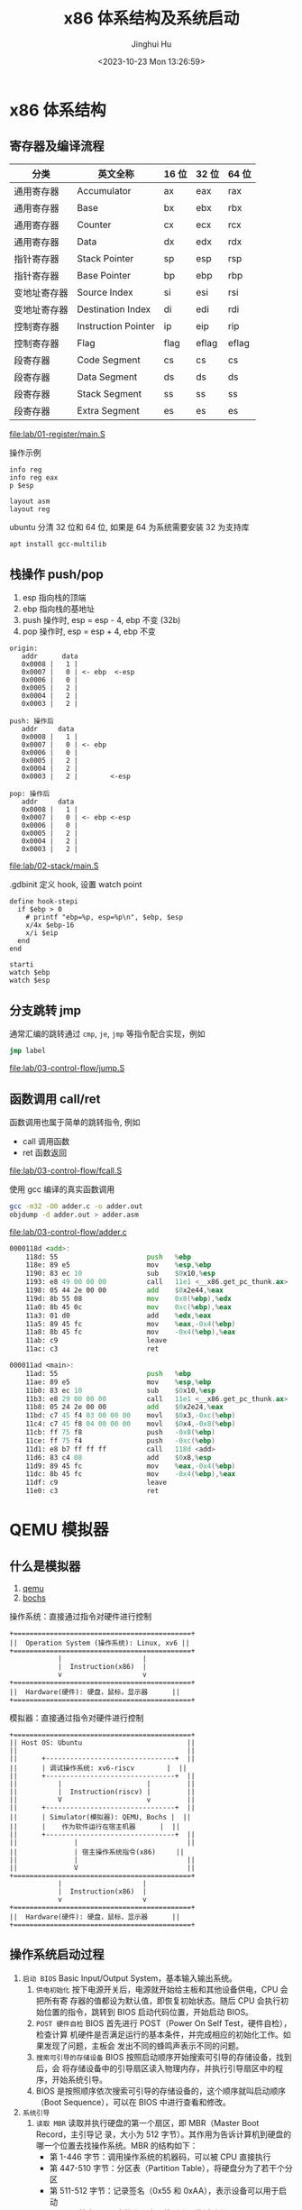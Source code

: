 #+TITLE: x86 体系结构及系统启动
#+AUTHOR: Jinghui Hu
#+EMAIL: hujinghui@buaa.edu.cn
#+DATE: <2023-10-23 Mon 13:26:59>
#+STARTUP: overview num indent

* x86 体系结构
** 寄存器及编译流程
| 分类         | 英文全称            | 16 位 | 32 位 | 64 位 |
|--------------+---------------------+-------+-------+-------|
| 通用寄存器   | Accumulator         | ax    | eax   | rax   |
| 通用寄存器   | Base                | bx    | ebx   | rbx   |
| 通用寄存器   | Counter             | cx    | ecx   | rcx   |
| 通用寄存器   | Data                | dx    | edx   | rdx   |
| 指针寄存器   | Stack Pointer       | sp    | esp   | rsp   |
| 指针寄存器   | Base Pointer        | bp    | ebp   | rbp   |
| 变地址寄存器 | Source Index        | si    | esi   | rsi   |
| 变地址寄存器 | Destination Index   | di    | edi   | rdi   |
| 控制寄存器   | Instruction Pointer | ip    | eip   | rip   |
| 控制寄存器   | Flag                | flag  | eflag | eflag |
| 段寄存器     | Code Segment        | cs    | cs    | cs    |
| 段寄存器     | Data Segment        | ds    | ds    | ds    |
| 段寄存器     | Stack Segment       | ss    | ss    | ss    |
| 段寄存器     | Extra Segment       | es    | es    | es    |

[[file:lab/01-register/main.S]]

操作示例
#+BEGIN_EXAMPLE
  info reg
  info reg eax
  p $esp

  layout asm
  layout reg
#+END_EXAMPLE

ubuntu 分清 32 位和 64 位, 如果是 64 为系统需要安装 32 为支持库
#+BEGIN_SRC sh
  apt install gcc-multilib
#+END_SRC

** 栈操作 push/pop
1. esp 指向栈的顶端
2. ebp 指向栈的基地址
3. push 操作时, esp = esp - 4, ebp 不变 (32b)
4. pop 操作时,  esp = esp + 4, ebp 不变

#+BEGIN_EXAMPLE
  origin:
     addr      data
     0x0008 |   1 |
     0x0007 |   0 | <- ebp  <-esp
     0x0006 |   0 |
     0x0005 |   2 |
     0x0004 |   2 |
     0x0003 |   2 |

  push: 操作后
     addr     data
     0x0008 |   1 |
     0x0007 |   0 | <- ebp
     0x0006 |   0 |
     0x0005 |   2 |
     0x0004 |   2 |
     0x0003 |   2 |        <-esp

  pop: 操作后
     addr     data
     0x0008 |   1 |
     0x0007 |   0 | <- ebp <-esp
     0x0006 |   0 |
     0x0005 |   2 |
     0x0004 |   2 |
     0x0003 |   2 |
#+END_EXAMPLE

[[file:lab/02-stack/main.S]]

.gdbinit 定义 hook, 设置 watch point
#+BEGIN_EXAMPLE
  define hook-stepi
    if $ebp > 0
      # printf "ebp=%p, esp=%p\n", $ebp, $esp
      x/4x $ebp-16
      x/i $eip
    end
  end

  starti
  watch $ebp
  watch $esp
#+END_EXAMPLE

** 分支跳转 jmp
通常汇编的跳转通过 ~cmp~, ~je~, ~jmp~ 等指令配合实现，例如
#+BEGIN_SRC asm
  jmp label
#+END_SRC

[[file:lab/03-control-flow/jump.S]]

** 函数调用 call/ret
函数调用也属于简单的跳转指令, 例如
- call 调用函数
- ret 函数返回

[[file:lab/03-control-flow/fcall.S]]

使用 gcc 编译的真实函数调用
#+BEGIN_SRC sh
  gcc -m32 -O0 adder.c -o adder.out
  objdump -d adder.out > adder.asm
#+END_SRC

[[file:lab/03-control-flow/adder.c]]

#+BEGIN_SRC asm
  0000118d <add>:
      118d:	55                      push   %ebp
      118e:	89 e5                   mov    %esp,%ebp
      1190:	83 ec 10                sub    $0x10,%esp
      1193:	e8 49 00 00 00          call   11e1 <__x86.get_pc_thunk.ax>
      1198:	05 44 2e 00 00          add    $0x2e44,%eax
      119d:	8b 55 08                mov    0x8(%ebp),%edx
      11a0:	8b 45 0c                mov    0xc(%ebp),%eax
      11a3:	01 d0                   add    %edx,%eax
      11a5:	89 45 fc                mov    %eax,-0x4(%ebp)
      11a8:	8b 45 fc                mov    -0x4(%ebp),%eax
      11ab:	c9                      leave
      11ac:	c3                      ret

  000011ad <main>:
      11ad:	55                      push   %ebp
      11ae:	89 e5                   mov    %esp,%ebp
      11b0:	83 ec 10                sub    $0x10,%esp
      11b3:	e8 29 00 00 00          call   11e1 <__x86.get_pc_thunk.ax>
      11b8:	05 24 2e 00 00          add    $0x2e24,%eax
      11bd:	c7 45 f4 03 00 00 00    movl   $0x3,-0xc(%ebp)
      11c4:	c7 45 f8 04 00 00 00    movl   $0x4,-0x8(%ebp)
      11cb:	ff 75 f8                push   -0x8(%ebp)
      11ce:	ff 75 f4                push   -0xc(%ebp)
      11d1:	e8 b7 ff ff ff          call   118d <add>
      11d6:	83 c4 08                add    $0x8,%esp
      11d9:	89 45 fc                mov    %eax,-0x4(%ebp)
      11dc:	8b 45 fc                mov    -0x4(%ebp),%eax
      11df:	c9                      leave
      11e0:	c3                      ret
#+END_SRC

* QEMU 模拟器
** 什么是模拟器
1. [[https://www.qemu.org/][qemu]]
2. [[https://bochs.sourceforge.io/][bochs]]

操作系统：直接通过指令对硬件进行控制
#+BEGIN_EXAMPLE
  +============================================+
  ||  Operation System (操作系统): Linux, xv6 ||
  +============================================+
              |                    |
              |  Instruction(x86)  |
              v                    v
  +============================================+
  ||  Hardware(硬件): 硬盘，鼠标，显示器      ||
  +============================================+
#+END_EXAMPLE


模拟器：直接通过指令对硬件进行控制
#+BEGIN_EXAMPLE
  +============================================+
  || Host OS: Ubuntu                          ||
  ||                                          ||
  ||      +--------------------------------+  ||
  ||      | 调试操作系统: xv6-riscv        |  ||
  ||      +--------------------------------+  ||
  ||          |                     |         ||
  ||          |  Instruction(riscv) |         ||
  ||          V                     v         ||
  ||      +--------------------------------+  ||
  ||      | Simulator(模拟器): QEMU, Bochs |  ||
  ||      |    作为软件运行在宿主机器      |  ||
  ||      +--------------------------------+  ||
  ||              |                           ||
  ||              | 宿主操作系统指令(x86)     ||
  ||              |                           ||
  ||              V                           ||
  +============================================+
              |                    |
              |  Instruction(x86)  |
              v                    v
  +============================================+
  ||  Hardware(硬件): 硬盘，鼠标，显示器      ||
  +============================================+
#+END_EXAMPLE

** 操作系统启动过程
1. ~启动 BIOS~ Basic Input/Output System，基本输入输出系统。
   1) =供电初始化= 按下电源开关后，电源就开始给主板和其他设备供电，CPU 会把所有寄
      存器的值都设为默认值，即恢复初始状态。随后 CPU 会执行初始位置的指令，跳转到
      BIOS 启动代码位置，开始启动 BIOS。
   2) =POST 硬件自检= BIOS 首先进行 POST（Power On Self Test，硬件自检），检查计算
      机硬件是否满足运行的基本条件，并完成相应的初始化工作。如果发现了问题，主板会
      发出不同的蜂鸣声表示不同的问题。
   3) =搜索可引导的存储设备= BIOS 按照启动顺序开始搜索可引导的存储设备，找到后，会
      将存储设备中的引导扇区读入物理内存，并执行引导扇区中的程序，开始系统引导。
   4) BIOS 是按照顺序依次搜索可引导的存储设备的，这个顺序就叫启动顺序（Boot
      Sequence），可以在 BIOS 中进行查看和修改。
2. ~系统引导~
   1) =读取 MBR= 读取并执行硬盘的第一个扇区，即 MBR（Master Boot Record，主引导记
      录，大小为 512 字节）。其作用为告诉计算机到硬盘的哪一个位置去找操作系统。MBR
      的结构如下：
      + 第 1-446 字节：调用操作系统的机器码，可以被 CPU 直接执行
      + 第 447-510 字节：分区表（Partition Table），将硬盘分为了若干个分区
      + 第 511-512 字节：记录签名（0x55 和 0xAA），表示设备可以用于启动
   2) =查找活动分区= 搜索 MBR 中的分区表，找到唯一的活动分区（Active Partition），
      并将活动分区的第一个扇区中的引导扇区（称为 卷引导记录，Volume Boot Record，
      VBR）读入内存，就能找到操作系统在这个分区中的位置。然后，计算机就会开始加载
      操作系统了。
3. ~启动系统~ 由于一台计算机中可以安装多个操作系统，所以启动系统时也会有不同的情
   况。当有多个操作系统时，会运行启动管理器（Boot Loader），让用户选择启动操作系
   统； 当只有一个操作系统时，就会直接从激活分区中启动操作系统（当然也可以选择将
   控制权交 给启动管理器，boot loader 可以存在 MBR 中，也可以存在主分区的引导扇
   区中）。
4. ~初始化系统~ 操作系统启动后，控制权就从 boot loader 转交给了操作系统，之后，
   操作系统的内核首先被载入缓存，随后会运行初始化进程进行操作系统的初始化。

至此，整个计算机的启动过程就完成了。

** 普通启动
存储设备
1. 软盘 -fda
2. 硬盘 -hda
3. 光盘介质 -cdrom
#+BEGIN_SRC sh
  man qemu
#+END_SRC

启动 linux 0.11 系统
1. 指定软盘 Image
2. 指定硬盘 hdc-0.11.img
3. -boot a 表示从软盘启动,  man qemu ... /-boot
#+BEGIN_SRC sh
  qemu-system-i386 -boot a -fda Image -hda hdc-0.11.img
#+END_SRC

启动 xv6, 控制系统硬件参数
1. -smp CPU 数据
2. -m   内存大小
3. -nographic 表示不启动图形界面, 无图形界面的常用快捷键如下：
   + =ctrl-a x= 退出 qemu
   + =ctrl-a c= 切换串口
   + =ctrl-a h= 帮助
#+BEGIN_SRC sh
  qemu-system-i386 -smp 2 -m 512 -nographic -hda xv6.img -hdb fs.img
#+END_SRC

另外存储驱动也可以使用下面方法指定
#+BEGIN_SRC sh
  qemu-system-i386 -smp 2 -m 512 -nographic \
      -drive file=fs.img,index=1,media=disk,format=raw \
      -drive file=xv6.img,index=0,media=disk,format=raw
#+END_SRC

** initrd 启动
initrd 全称是 initial RAM disk ，它提供一种让核心可以简单使用 Ramdisk 的能力
1. 格式化一个 Ramdisk
2. 加载文件系统内容到 Ramdisk
3. 将 Ramdisk 作为根文件系统

MINIX 3 的 initrd 启动
#+BEGIN_SRC sh
  cd /data/os/minix/obj.i386/work
  qemu-system-i386 \
      --enable-kvm \
      -m 1G \
      -kernel kernel \
      -append "bootramdisk=1" \
      -initrd "mod01_ds,mod02_rs,mod03_pm,mod04_sched,mod05_vfs,mod06_memory,mod07_tty,mod08_mib,mod09_vm,mod10_pfs,mod11_mfs,mod12_init"
#+END_SRC

Linux 内核启动方式
#+BEGIN_SRC sh
  cd /data/os/x86_64/buildroot-2023.02.5/output/images

  qemu-system-x86_64 \
      -M pc \
      -nographic \
      -kernel bzImage \
      -drive file=rootfs.ext2,if=virtio,format=raw \
      -append "rootwait root=/dev/vda console=tty1 console=ttyS0" \
      -net nic,model=virtio -net user
#+END_SRC

** GDB 调试 XV6
qemu 通过 gdb server 来支持 gdb 调试，启动时需要添加下面选项来开启调试
1. -S 启动时不要立即执行 CPU 指令，等待 c 命令
2. -s 开启 gdb 监听端口 1234, 这样 gdb 可以使用下面命令来链接到 qemu
   #+BEGIN_EXAMPLE
     (gdb) target remote :1234
   #+END_EXAMPLE
3. -s 也可以是 ~-gdb tcp::1234~ 的简写，也可以制定其他端口

以 xv6-public 为例，通过 make qemu-nox-gdb 可以开启调试
#+BEGIN_SRC sh
  sed "s/localhost:1234/localhost:26000/" < .gdbinit.tmpl > .gdbinit
  qemu-system-i386 \
      -nographic -drive file=fs.img,index=1,media=disk,format=raw \
      -drive file=xv6.img,index=0,media=disk,format=raw -smp 2 -m 512 \
      -S -gdb tcp::26000
#+END_SRC

** 模拟器的优缺点
1. 优点
   - 方便快捷，无需重启电脑
   - 可以作为 gdb server 来调试
   - 提供了丰富的调试命令, info regs, info tlb
   - 支持多架构 x86, riscv, arm, mips 等
   - 开源免费
2. 缺点
   - 模拟器性能会有一些损耗

* 编写最小操作系统
** 中断，陷阱和系统调用
中断(Interrupt) 是指 CPU 停下当前的工作任务，去处理其他事情，处理完后回来继续执
行刚才的任务 [[https://stanislavs.org/helppc/idx_interrupt.html][Interrupt Services]] , 中断是硬件实现的基础功能
#+BEGIN_SRC asm
  int 0x80 # 中断号
#+END_SRC

BIOS 提供一下中断，[[https://stanislavs.org/helppc/idx_interrupt.html][link]]
| 功能码 | 说明                   |
|--------+------------------------|
|   0x13 | 读取磁盘数据           |
|   0x14 | 异步通信: 串口输出字符 |
|   0x16 | 读取键盘输入           |
|   0x1a | 时钟中断               |

陷阱(Trap)：是一种有意的，预先安排的异常事件
1. 一般是在编写程序时故意设下的陷阱指令，而后执行到陷阱指令后，CPU 将会调用特定
   程序进行相应的处理，处理结束后返回到陷阱指令的下一条指令
2. 如系统调用，程序调试功能等, 最常见的就是 Linux 系统调用的实现，使用中断指令

系统调用(System Call) 指操作系统提供给应用的一组 API 函数， Linux 系统调用见

查看 32 位操作系统系统调用号 NR_syscal 文件见
#+BEGIN_EXAMPLE
  /usr/src/linux-headers-5.15.0-87-generic » rg NR_write
  arch/x86/include/generated/uapi/asm/unistd_64.h
  5:#define __NR_write 1
  24:#define __NR_writev 20

  arch/x86/include/generated/uapi/asm/unistd_32.h
  8:#define __NR_write 4
  150:#define __NR_writev 146

  arch/x86/include/generated/uapi/asm/unistd_x32.h
  5:#define __NR_write (__X32_SYSCALL_BIT + 1)
  321:#define __NR_writev (__X32_SYSCALL_BIT + 516)
#+END_EXAMPLE

[[file:lab/05-interrupt/greet.S]]

通过 strace 查看系统调用过程
#+BEGIN_SRC sh :results output :exports both
  strace ./lab/05-interrupt/greet.out 2>&1 1>/dev/null
#+END_SRC

#+RESULTS:
: execve("./lab/05-interrupt/greet.out", ["./lab/05-interrupt/greet.out"], 0x7ffcb604f8b0 /* 56 vars */) = 0
: [ Process PID=82486 runs in 32 bit mode. ]
: write(1, "Hello from ASM!\n", 16)       = 16
: exit(0)                                 = ?
: +++ exited with 0 +++

** 系统引导及分段
#+BEGIN_SRC sh :results output :exports both
  objdump -d ./lab/05-interrupt/greet2.run
#+END_SRC

#+RESULTS:
#+begin_example

  ./lab/05-interrupt/greet2.run:     file format elf32-i386


  Disassembly of section .init:

  00001000 <_init>:
      1000:	f3 0f 1e fb             endbr32
      1004:	53                      push   %ebx
      1005:	83 ec 08                sub    $0x8,%esp
      1008:	e8 93 00 00 00          call   10a0 <__x86.get_pc_thunk.bx>
      100d:	81 c3 cb 2f 00 00       add    $0x2fcb,%ebx
      1013:	8b 83 1c 00 00 00       mov    0x1c(%ebx),%eax
      1019:	85 c0                   test   %eax,%eax
      101b:	74 02                   je     101f <_init+0x1f>
      101d:	ff d0                   call   *%eax
      101f:	83 c4 08                add    $0x8,%esp
      1022:	5b                      pop    %ebx
      1023:	c3                      ret

  Disassembly of section .plt:

  00001030 <__libc_start_main@plt-0x10>:
      1030:	ff b3 04 00 00 00       push   0x4(%ebx)
      1036:	ff a3 08 00 00 00       jmp    *0x8(%ebx)
      103c:	00 00                   add    %al,(%eax)
          ...

  00001040 <__libc_start_main@plt>:
      1040:	ff a3 0c 00 00 00       jmp    *0xc(%ebx)
      1046:	68 00 00 00 00          push   $0x0
      104b:	e9 e0 ff ff ff          jmp    1030 <_init+0x30>

  00001050 <write@plt>:
      1050:	ff a3 10 00 00 00       jmp    *0x10(%ebx)
      1056:	68 08 00 00 00          push   $0x8
      105b:	e9 d0 ff ff ff          jmp    1030 <_init+0x30>

  Disassembly of section .plt.got:

  00001060 <__cxa_finalize@plt>:
      1060:	ff a3 18 00 00 00       jmp    *0x18(%ebx)
      1066:	66 90                   xchg   %ax,%ax

  Disassembly of section .text:

  00001070 <_start>:
      1070:	f3 0f 1e fb             endbr32
      1074:	31 ed                   xor    %ebp,%ebp
      1076:	5e                      pop    %esi
      1077:	89 e1                   mov    %esp,%ecx
      1079:	83 e4 f0                and    $0xfffffff0,%esp
      107c:	50                      push   %eax
      107d:	54                      push   %esp
      107e:	52                      push   %edx
      107f:	e8 18 00 00 00          call   109c <_start+0x2c>
      1084:	81 c3 54 2f 00 00       add    $0x2f54,%ebx
      108a:	6a 00                   push   $0x0
      108c:	6a 00                   push   $0x0
      108e:	51                      push   %ecx
      108f:	56                      push   %esi
      1090:	ff b3 20 00 00 00       push   0x20(%ebx)
      1096:	e8 a5 ff ff ff          call   1040 <__libc_start_main@plt>
      109b:	f4                      hlt
      109c:	8b 1c 24                mov    (%esp),%ebx
      109f:	c3                      ret

  000010a0 <__x86.get_pc_thunk.bx>:
      10a0:	8b 1c 24                mov    (%esp),%ebx
      10a3:	c3                      ret
      10a4:	66 90                   xchg   %ax,%ax
      10a6:	66 90                   xchg   %ax,%ax
      10a8:	66 90                   xchg   %ax,%ax
      10aa:	66 90                   xchg   %ax,%ax
      10ac:	66 90                   xchg   %ax,%ax
      10ae:	66 90                   xchg   %ax,%ax

  000010b0 <deregister_tm_clones>:
      10b0:	e8 e4 00 00 00          call   1199 <__x86.get_pc_thunk.dx>
      10b5:	81 c2 23 2f 00 00       add    $0x2f23,%edx
      10bb:	8d 8a 40 00 00 00       lea    0x40(%edx),%ecx
      10c1:	8d 82 40 00 00 00       lea    0x40(%edx),%eax
      10c7:	39 c8                   cmp    %ecx,%eax
      10c9:	74 1d                   je     10e8 <deregister_tm_clones+0x38>
      10cb:	8b 82 14 00 00 00       mov    0x14(%edx),%eax
      10d1:	85 c0                   test   %eax,%eax
      10d3:	74 13                   je     10e8 <deregister_tm_clones+0x38>
      10d5:	55                      push   %ebp
      10d6:	89 e5                   mov    %esp,%ebp
      10d8:	83 ec 14                sub    $0x14,%esp
      10db:	51                      push   %ecx
      10dc:	ff d0                   call   *%eax
      10de:	83 c4 10                add    $0x10,%esp
      10e1:	c9                      leave
      10e2:	c3                      ret
      10e3:	8d 74 26 00             lea    0x0(%esi,%eiz,1),%esi
      10e7:	90                      nop
      10e8:	c3                      ret
      10e9:	8d b4 26 00 00 00 00    lea    0x0(%esi,%eiz,1),%esi

  000010f0 <register_tm_clones>:
      10f0:	e8 a4 00 00 00          call   1199 <__x86.get_pc_thunk.dx>
      10f5:	81 c2 e3 2e 00 00       add    $0x2ee3,%edx
      10fb:	55                      push   %ebp
      10fc:	89 e5                   mov    %esp,%ebp
      10fe:	53                      push   %ebx
      10ff:	8d 8a 40 00 00 00       lea    0x40(%edx),%ecx
      1105:	8d 82 40 00 00 00       lea    0x40(%edx),%eax
      110b:	83 ec 04                sub    $0x4,%esp
      110e:	29 c8                   sub    %ecx,%eax
      1110:	89 c3                   mov    %eax,%ebx
      1112:	c1 e8 1f                shr    $0x1f,%eax
      1115:	c1 fb 02                sar    $0x2,%ebx
      1118:	01 d8                   add    %ebx,%eax
      111a:	d1 f8                   sar    %eax
      111c:	74 14                   je     1132 <register_tm_clones+0x42>
      111e:	8b 92 24 00 00 00       mov    0x24(%edx),%edx
      1124:	85 d2                   test   %edx,%edx
      1126:	74 0a                   je     1132 <register_tm_clones+0x42>
      1128:	83 ec 08                sub    $0x8,%esp
      112b:	50                      push   %eax
      112c:	51                      push   %ecx
      112d:	ff d2                   call   *%edx
      112f:	83 c4 10                add    $0x10,%esp
      1132:	8b 5d fc                mov    -0x4(%ebp),%ebx
      1135:	c9                      leave
      1136:	c3                      ret
      1137:	8d b4 26 00 00 00 00    lea    0x0(%esi,%eiz,1),%esi
      113e:	66 90                   xchg   %ax,%ax

  00001140 <__do_global_dtors_aux>:
      1140:	f3 0f 1e fb             endbr32
      1144:	55                      push   %ebp
      1145:	89 e5                   mov    %esp,%ebp
      1147:	53                      push   %ebx
      1148:	e8 53 ff ff ff          call   10a0 <__x86.get_pc_thunk.bx>
      114d:	81 c3 8b 2e 00 00       add    $0x2e8b,%ebx
      1153:	83 ec 04                sub    $0x4,%esp
      1156:	80 bb 3e 00 00 00 00    cmpb   $0x0,0x3e(%ebx)
      115d:	75 27                   jne    1186 <__do_global_dtors_aux+0x46>
      115f:	8b 83 18 00 00 00       mov    0x18(%ebx),%eax
      1165:	85 c0                   test   %eax,%eax
      1167:	74 11                   je     117a <__do_global_dtors_aux+0x3a>
      1169:	83 ec 0c                sub    $0xc,%esp
      116c:	ff b3 2c 00 00 00       push   0x2c(%ebx)
      1172:	e8 e9 fe ff ff          call   1060 <__cxa_finalize@plt>
      1177:	83 c4 10                add    $0x10,%esp
      117a:	e8 31 ff ff ff          call   10b0 <deregister_tm_clones>
      117f:	c6 83 3e 00 00 00 01    movb   $0x1,0x3e(%ebx)
      1186:	8b 5d fc                mov    -0x4(%ebp),%ebx
      1189:	c9                      leave
      118a:	c3                      ret
      118b:	8d 74 26 00             lea    0x0(%esi,%eiz,1),%esi
      118f:	90                      nop

  00001190 <frame_dummy>:
      1190:	f3 0f 1e fb             endbr32
      1194:	e9 57 ff ff ff          jmp    10f0 <register_tm_clones>

  00001199 <__x86.get_pc_thunk.dx>:
      1199:	8b 14 24                mov    (%esp),%edx
      119c:	c3                      ret

  0000119d <main>:
      119d:	8d 4c 24 04             lea    0x4(%esp),%ecx
      11a1:	83 e4 f0                and    $0xfffffff0,%esp
      11a4:	ff 71 fc                push   -0x4(%ecx)
      11a7:	55                      push   %ebp
      11a8:	89 e5                   mov    %esp,%ebp
      11aa:	53                      push   %ebx
      11ab:	51                      push   %ecx
      11ac:	e8 2c 00 00 00          call   11dd <__x86.get_pc_thunk.ax>
      11b1:	05 27 2e 00 00          add    $0x2e27,%eax
      11b6:	83 ec 04                sub    $0x4,%esp
      11b9:	6a 0d                   push   $0xd
      11bb:	8d 90 30 00 00 00       lea    0x30(%eax),%edx
      11c1:	52                      push   %edx
      11c2:	6a 01                   push   $0x1
      11c4:	89 c3                   mov    %eax,%ebx
      11c6:	e8 85 fe ff ff          call   1050 <write@plt>
      11cb:	83 c4 10                add    $0x10,%esp
      11ce:	b8 00 00 00 00          mov    $0x0,%eax
      11d3:	8d 65 f8                lea    -0x8(%ebp),%esp
      11d6:	59                      pop    %ecx
      11d7:	5b                      pop    %ebx
      11d8:	5d                      pop    %ebp
      11d9:	8d 61 fc                lea    -0x4(%ecx),%esp
      11dc:	c3                      ret

  000011dd <__x86.get_pc_thunk.ax>:
      11dd:	8b 04 24                mov    (%esp),%eax
      11e0:	c3                      ret

  Disassembly of section .fini:

  000011e4 <_fini>:
      11e4:	f3 0f 1e fb             endbr32
      11e8:	53                      push   %ebx
      11e9:	83 ec 08                sub    $0x8,%esp
      11ec:	e8 af fe ff ff          call   10a0 <__x86.get_pc_thunk.bx>
      11f1:	81 c3 e7 2d 00 00       add    $0x2de7,%ebx
      11f7:	83 c4 08                add    $0x8,%esp
      11fa:	5b                      pop    %ebx
      11fb:	c3                      ret
#+end_example


操作系统在对地址空间访问是通过分段实现 (segment)
1. 段使用物理上连续的一块空间
2. 分段的历史
   - 8086 是 16 位地址线
   - 当 cpu 升级到 20 位地址线是会出现问题,
   - 为了兼容, 280 芯片启用来段寄存器 cs, ds, ss, es 寄存器
   - 380 芯片又添加了段寄存器 fs, gs
   - 最终导致了实模式下段寻址模式
   #+BEGIN_EXAMPLE
     真实地址 = 段地址 << 4 + address
                 ^             ^
                 |             |
           存储在段寄存器中   偏移
   #+END_EXAMPLE

在 gas 汇编中对段的描述是 section, 例如
#+BEGIN_SRC asm
  .section .text  # 代码段, 可以简写 .text
  .section .data  # 数据段, 可以简写 .data
#+END_SRC

AT&T 寻址方式
#+BEGIN_QUOTE
  section:disp(base, index, scale)
#+END_QUOTE

#+BEGIN_SRC asm
  %es:msg # 寻址 es 段的 msg
#+END_SRC

** GDT
1. GDT 主要保护以下信息, 总共 64 位, [[https://files.osdev.org/mirrors/geezer/os/pm.htm][link]]
   - base  = low(16) + middle(8) + high(8)
   - limit = low(16) + high(4)
   - flags = (12)
2. GDT 的第一项必须全是 ~0x00~
3. GDT 加载通过 ~lgdt~ 指令

下面是一个初始化的 gdt 内存定义，这里先将代码段和数据段合并在一起
#+BEGIN_SRC asm
  gdt_start: ; don't remove the labels, they're needed to compute sizes and jumps
      ; the GDT starts with a null 8-byte
      dd 0x0 ; 4 byte
      dd 0x0 ; 4 byte

  ; GDT for code segment. base = 0x00000000, length = 0xfffff
  gdt_code:
      dw 0xffff    ; segment length, bits 0-15                    | limit_low(16)
      dw 0x0       ; segment base, bits 0-15                      | base_low(16)
      db 0x0       ; segment base, bits 16-23                     | base_middle(8)
      db 10011010b ; flags (8 bits)                               | flags1(8)
      db 11001111b ; flags (4 bits) + segment length, bits 16-19  | limit_high(4), flags2(4)
      db 0x0       ; segment base, bits 24-31                     | base_high(8)

  gdt_data:
      dw 0xffff
      dw 0x0
      db 0x0
      db 10010010b
      db 11001111b
      db 0x0

  gdt_end:

  ; GDT descriptor, via lgdt [gdt_descriptor]
  gdt_descriptor:
      dw gdt_end - gdt_start - 1 ; size (16 bit), always one less of its true size
      dd gdt_start               ; address (32 bit)

  ; define some constants for later use
  CODE_SEG equ gdt_code - gdt_start
  DATA_SEG equ gdt_data - gdt_start
#+END_SRC

** 实模式到保护模式切换
1. 关闭中断
2. 加载 gdt
3. 设置控制寄存器 ~cr0~
4. 通过远程调整来 flush 流水线
5. 更新所以的段寄存器
6. 更新系统栈
7. 跳转到 32 位指令出执行

#+BEGIN_SRC asm
  ;;; real mode
  [bits 16]
  switch_to_pm:
      cli                         ; 1. disable interrupts
      lgdt [gdt_descriptor]       ; 2. load the GDT descriptor
      mov eax, cr0
      or eax, 0x1                 ; 3. set 32-bit mode bit in cr0
      mov cr0, eax
      jmp CODE_SEG:init_pm        ; 4. far jump by using a different segment

  ;;; protected mode is enabled
  [bits 32]
  init_pm:
      mov ax, DATA_SEG            ; 5. update the segment registers
      mov ds, ax
      mov ss, ax
      mov es, ax
      mov fs, ax
      mov gs, ax

      mov ebp, 0x90000            ; 6. update the stack right at the top of the free space
      mov esp, ebp

      call BEGIN_PM               ; 7. Call a well-known label with useful code
#+END_SRC
